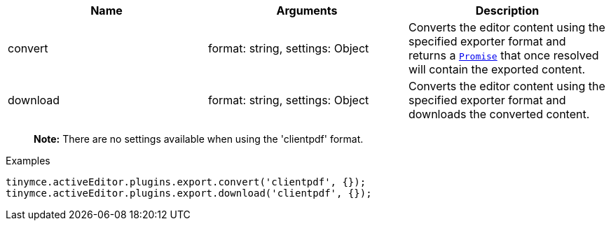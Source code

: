 [cols=",,",options="header",]
|===
|Name |Arguments |Description
|convert |format: string, settings: Object |Converts the editor content using the specified exporter format and returns a https://developer.mozilla.org/en-US/docs/Web/JavaScript/Reference/Global_Objects/Promise[`+Promise+`] that once resolved will contain the exported content.
|download |format: string, settings: Object |Converts the editor content using the specified exporter format and downloads the converted content.
|===

____
*Note:* There are no settings available when using the 'clientpdf' format.
____

.Examples
[source,js]
----
tinymce.activeEditor.plugins.export.convert('clientpdf', {});
tinymce.activeEditor.plugins.export.download('clientpdf', {});
----

